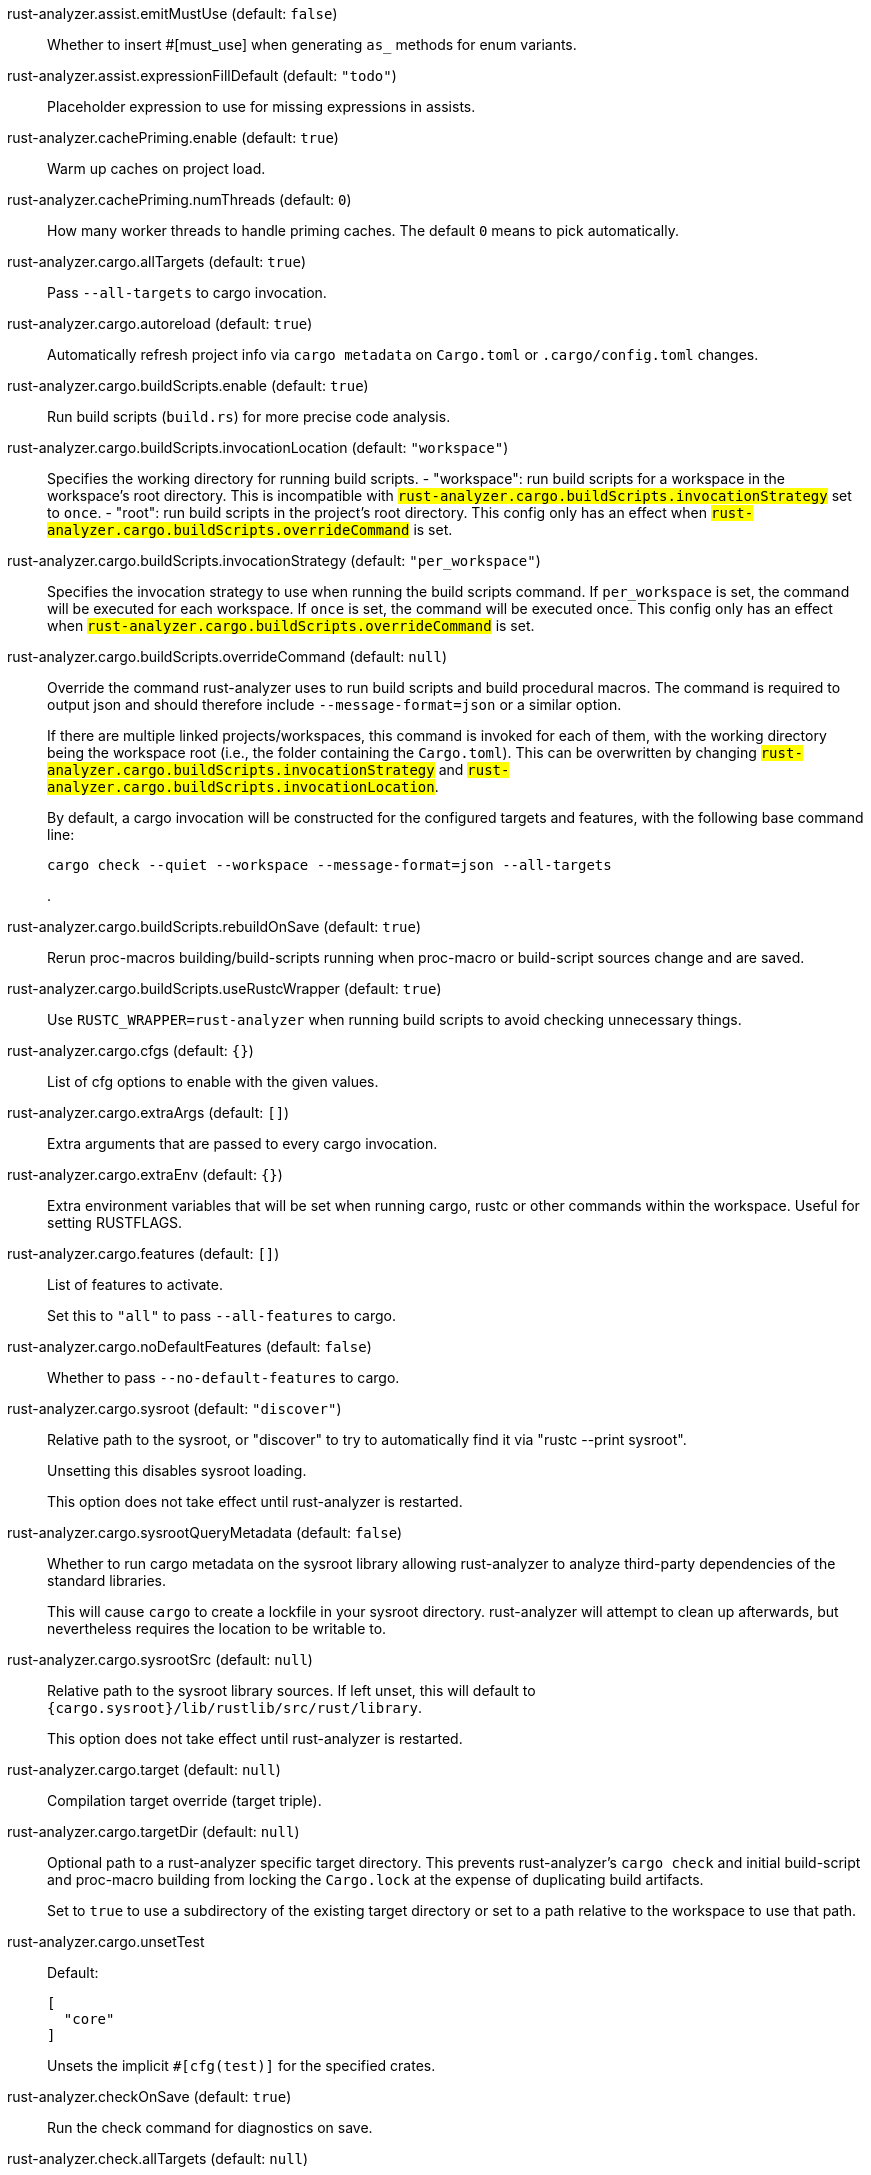 [[rust-analyzer.assist.emitMustUse]]rust-analyzer.assist.emitMustUse (default: `false`)::
+
--
Whether to insert #[must_use] when generating `as_` methods
for enum variants.
--
[[rust-analyzer.assist.expressionFillDefault]]rust-analyzer.assist.expressionFillDefault (default: `"todo"`)::
+
--
Placeholder expression to use for missing expressions in assists.
--
[[rust-analyzer.cachePriming.enable]]rust-analyzer.cachePriming.enable (default: `true`)::
+
--
Warm up caches on project load.
--
[[rust-analyzer.cachePriming.numThreads]]rust-analyzer.cachePriming.numThreads (default: `0`)::
+
--
How many worker threads to handle priming caches. The default `0` means to pick automatically.
--
[[rust-analyzer.cargo.allTargets]]rust-analyzer.cargo.allTargets (default: `true`)::
+
--
Pass `--all-targets` to cargo invocation.
--
[[rust-analyzer.cargo.autoreload]]rust-analyzer.cargo.autoreload (default: `true`)::
+
--
Automatically refresh project info via `cargo metadata` on
`Cargo.toml` or `.cargo/config.toml` changes.
--
[[rust-analyzer.cargo.buildScripts.enable]]rust-analyzer.cargo.buildScripts.enable (default: `true`)::
+
--
Run build scripts (`build.rs`) for more precise code analysis.
--
[[rust-analyzer.cargo.buildScripts.invocationLocation]]rust-analyzer.cargo.buildScripts.invocationLocation (default: `"workspace"`)::
+
--
Specifies the working directory for running build scripts.
- "workspace": run build scripts for a workspace in the workspace's root directory.
  This is incompatible with `#rust-analyzer.cargo.buildScripts.invocationStrategy#` set to `once`.
- "root": run build scripts in the project's root directory.
This config only has an effect when `#rust-analyzer.cargo.buildScripts.overrideCommand#`
is set.
--
[[rust-analyzer.cargo.buildScripts.invocationStrategy]]rust-analyzer.cargo.buildScripts.invocationStrategy (default: `"per_workspace"`)::
+
--
Specifies the invocation strategy to use when running the build scripts command.
If `per_workspace` is set, the command will be executed for each workspace.
If `once` is set, the command will be executed once.
This config only has an effect when `#rust-analyzer.cargo.buildScripts.overrideCommand#`
is set.
--
[[rust-analyzer.cargo.buildScripts.overrideCommand]]rust-analyzer.cargo.buildScripts.overrideCommand (default: `null`)::
+
--
Override the command rust-analyzer uses to run build scripts and
build procedural macros. The command is required to output json
and should therefore include `--message-format=json` or a similar
option.

If there are multiple linked projects/workspaces, this command is invoked for
each of them, with the working directory being the workspace root
(i.e., the folder containing the `Cargo.toml`). This can be overwritten
by changing `#rust-analyzer.cargo.buildScripts.invocationStrategy#` and
`#rust-analyzer.cargo.buildScripts.invocationLocation#`.

By default, a cargo invocation will be constructed for the configured
targets and features, with the following base command line:

```bash
cargo check --quiet --workspace --message-format=json --all-targets
```
.
--
[[rust-analyzer.cargo.buildScripts.rebuildOnSave]]rust-analyzer.cargo.buildScripts.rebuildOnSave (default: `true`)::
+
--
Rerun proc-macros building/build-scripts running when proc-macro
or build-script sources change and are saved.
--
[[rust-analyzer.cargo.buildScripts.useRustcWrapper]]rust-analyzer.cargo.buildScripts.useRustcWrapper (default: `true`)::
+
--
Use `RUSTC_WRAPPER=rust-analyzer` when running build scripts to
avoid checking unnecessary things.
--
[[rust-analyzer.cargo.cfgs]]rust-analyzer.cargo.cfgs (default: `{}`)::
+
--
List of cfg options to enable with the given values.
--
[[rust-analyzer.cargo.extraArgs]]rust-analyzer.cargo.extraArgs (default: `[]`)::
+
--
Extra arguments that are passed to every cargo invocation.
--
[[rust-analyzer.cargo.extraEnv]]rust-analyzer.cargo.extraEnv (default: `{}`)::
+
--
Extra environment variables that will be set when running cargo, rustc
or other commands within the workspace. Useful for setting RUSTFLAGS.
--
[[rust-analyzer.cargo.features]]rust-analyzer.cargo.features (default: `[]`)::
+
--
List of features to activate.

Set this to `"all"` to pass `--all-features` to cargo.
--
[[rust-analyzer.cargo.noDefaultFeatures]]rust-analyzer.cargo.noDefaultFeatures (default: `false`)::
+
--
Whether to pass `--no-default-features` to cargo.
--
[[rust-analyzer.cargo.sysroot]]rust-analyzer.cargo.sysroot (default: `"discover"`)::
+
--
Relative path to the sysroot, or "discover" to try to automatically find it via
"rustc --print sysroot".

Unsetting this disables sysroot loading.

This option does not take effect until rust-analyzer is restarted.
--
[[rust-analyzer.cargo.sysrootQueryMetadata]]rust-analyzer.cargo.sysrootQueryMetadata (default: `false`)::
+
--
Whether to run cargo metadata on the sysroot library allowing rust-analyzer to analyze
third-party dependencies of the standard libraries.

This will cause `cargo` to create a lockfile in your sysroot directory. rust-analyzer
will attempt to clean up afterwards, but nevertheless requires the location to be
writable to.
--
[[rust-analyzer.cargo.sysrootSrc]]rust-analyzer.cargo.sysrootSrc (default: `null`)::
+
--
Relative path to the sysroot library sources. If left unset, this will default to
`{cargo.sysroot}/lib/rustlib/src/rust/library`.

This option does not take effect until rust-analyzer is restarted.
--
[[rust-analyzer.cargo.target]]rust-analyzer.cargo.target (default: `null`)::
+
--
Compilation target override (target triple).
--
[[rust-analyzer.cargo.targetDir]]rust-analyzer.cargo.targetDir (default: `null`)::
+
--
Optional path to a rust-analyzer specific target directory.
This prevents rust-analyzer's `cargo check` and initial build-script and proc-macro
building from locking the `Cargo.lock` at the expense of duplicating build artifacts.

Set to `true` to use a subdirectory of the existing target directory or
set to a path relative to the workspace to use that path.
--
[[rust-analyzer.cargo.unsetTest]]rust-analyzer.cargo.unsetTest::
+
--
Default:
----
[
  "core"
]
----
Unsets the implicit `#[cfg(test)]` for the specified crates.

--
[[rust-analyzer.checkOnSave]]rust-analyzer.checkOnSave (default: `true`)::
+
--
Run the check command for diagnostics on save.
--
[[rust-analyzer.check.allTargets]]rust-analyzer.check.allTargets (default: `null`)::
+
--
Check all targets and tests (`--all-targets`). Defaults to
`#rust-analyzer.cargo.allTargets#`.
--
[[rust-analyzer.check.command]]rust-analyzer.check.command (default: `"check"`)::
+
--
Cargo command to use for `cargo check`.
--
[[rust-analyzer.check.extraArgs]]rust-analyzer.check.extraArgs (default: `[]`)::
+
--
Extra arguments for `cargo check`.
--
[[rust-analyzer.check.extraEnv]]rust-analyzer.check.extraEnv (default: `{}`)::
+
--
Extra environment variables that will be set when running `cargo check`.
Extends `#rust-analyzer.cargo.extraEnv#`.
--
[[rust-analyzer.check.features]]rust-analyzer.check.features (default: `null`)::
+
--
List of features to activate. Defaults to
`#rust-analyzer.cargo.features#`.

Set to `"all"` to pass `--all-features` to Cargo.
--
[[rust-analyzer.check.ignore]]rust-analyzer.check.ignore (default: `[]`)::
+
--
List of `cargo check` (or other command specified in `check.command`) diagnostics to ignore.

For example for `cargo check`: `dead_code`, `unused_imports`, `unused_variables`,...
--
[[rust-analyzer.check.invocationLocation]]rust-analyzer.check.invocationLocation (default: `"workspace"`)::
+
--
Specifies the working directory for running checks.
- "workspace": run checks for workspaces in the corresponding workspaces' root directories.
  This falls back to "root" if `#rust-analyzer.check.invocationStrategy#` is set to `once`.
- "root": run checks in the project's root directory.
This config only has an effect when `#rust-analyzer.check.overrideCommand#`
is set.
--
[[rust-analyzer.check.invocationStrategy]]rust-analyzer.check.invocationStrategy (default: `"per_workspace"`)::
+
--
Specifies the invocation strategy to use when running the check command.
If `per_workspace` is set, the command will be executed for each workspace.
If `once` is set, the command will be executed once.
This config only has an effect when `#rust-analyzer.check.overrideCommand#`
is set.
--
[[rust-analyzer.check.noDefaultFeatures]]rust-analyzer.check.noDefaultFeatures (default: `null`)::
+
--
Whether to pass `--no-default-features` to Cargo. Defaults to
`#rust-analyzer.cargo.noDefaultFeatures#`.
--
[[rust-analyzer.check.overrideCommand]]rust-analyzer.check.overrideCommand (default: `null`)::
+
--
Override the command rust-analyzer uses instead of `cargo check` for
diagnostics on save. The command is required to output json and
should therefore include `--message-format=json` or a similar option
(if your client supports the `colorDiagnosticOutput` experimental
capability, you can use `--message-format=json-diagnostic-rendered-ansi`).

If you're changing this because you're using some tool wrapping
Cargo, you might also want to change
`#rust-analyzer.cargo.buildScripts.overrideCommand#`.

If there are multiple linked projects/workspaces, this command is invoked for
each of them, with the working directory being the workspace root
(i.e., the folder containing the `Cargo.toml`). This can be overwritten
by changing `#rust-analyzer.check.invocationStrategy#` and
`#rust-analyzer.check.invocationLocation#`.

If `$saved_file` is part of the command, rust-analyzer will pass
the absolute path of the saved file to the provided command. This is
intended to be used with non-Cargo build systems.
Note that `$saved_file` is experimental and may be removed in the futureg.

An example command would be:

```bash
cargo check --workspace --message-format=json --all-targets
```
.
--
[[rust-analyzer.check.targets]]rust-analyzer.check.targets (default: `null`)::
+
--
Check for specific targets. Defaults to `#rust-analyzer.cargo.target#` if empty.

Can be a single target, e.g. `"x86_64-unknown-linux-gnu"` or a list of targets, e.g.
`["aarch64-apple-darwin", "x86_64-apple-darwin"]`.

Aliased as `"checkOnSave.targets"`.
--
[[rust-analyzer.check.workspace]]rust-analyzer.check.workspace (default: `true`)::
+
--
Whether `--workspace` should be passed to `cargo check`.
If false, `-p <package>` will be passed instead.
--
[[rust-analyzer.completion.autoimport.enable]]rust-analyzer.completion.autoimport.enable (default: `true`)::
+
--
Toggles the additional completions that automatically add imports when completed.
Note that your client must specify the `additionalTextEdits` LSP client capability to truly have this feature enabled.
--
[[rust-analyzer.completion.autoself.enable]]rust-analyzer.completion.autoself.enable (default: `true`)::
+
--
Toggles the additional completions that automatically show method calls and field accesses
with `self` prefixed to them when inside a method.
--
[[rust-analyzer.completion.callable.snippets]]rust-analyzer.completion.callable.snippets (default: `"fill_arguments"`)::
+
--
Whether to add parenthesis and argument snippets when completing function.
--
[[rust-analyzer.completion.fullFunctionSignatures.enable]]rust-analyzer.completion.fullFunctionSignatures.enable (default: `false`)::
+
--
Whether to show full function/method signatures in completion docs.
--
[[rust-analyzer.completion.limit]]rust-analyzer.completion.limit (default: `null`)::
+
--
Maximum number of completions to return. If `None`, the limit is infinite.
--
[[rust-analyzer.completion.postfix.enable]]rust-analyzer.completion.postfix.enable (default: `true`)::
+
--
Whether to show postfix snippets like `dbg`, `if`, `not`, etc.
--
[[rust-analyzer.completion.privateEditable.enable]]rust-analyzer.completion.privateEditable.enable (default: `false`)::
+
--
Enables completions of private items and fields that are defined in the current workspace even if they are not visible at the current position.
--
[[rust-analyzer.completion.snippets.custom]]rust-analyzer.completion.snippets.custom::
+
--
Default:
----
{
  "Arc::new": {
    "postfix": "arc",
    "body": "Arc::new(${receiver})",
    "requires": "std::sync::Arc",
    "description": "Put the expression into an `Arc`",
    "scope": "expr"
  },
  "Rc::new": {
    "postfix": "rc",
    "body": "Rc::new(${receiver})",
    "requires": "std::rc::Rc",
    "description": "Put the expression into an `Rc`",
    "scope": "expr"
  },
  "Box::pin": {
    "postfix": "pinbox",
    "body": "Box::pin(${receiver})",
    "requires": "std::boxed::Box",
    "description": "Put the expression into a pinned `Box`",
    "scope": "expr"
  },
  "Ok": {
    "postfix": "ok",
    "body": "Ok(${receiver})",
    "description": "Wrap the expression in a `Result::Ok`",
    "scope": "expr"
  },
  "Err": {
    "postfix": "err",
    "body": "Err(${receiver})",
    "description": "Wrap the expression in a `Result::Err`",
    "scope": "expr"
  },
  "Some": {
    "postfix": "some",
    "body": "Some(${receiver})",
    "description": "Wrap the expression in an `Option::Some`",
    "scope": "expr"
  }
}
----
Custom completion snippets.

--
[[rust-analyzer.completion.termSearch.enable]]rust-analyzer.completion.termSearch.enable (default: `false`)::
+
--
Whether to enable term search based snippets like `Some(foo.bar().baz())`.
--
[[rust-analyzer.diagnostics.disabled]]rust-analyzer.diagnostics.disabled (default: `[]`)::
+
--
List of rust-analyzer diagnostics to disable.
--
[[rust-analyzer.diagnostics.enable]]rust-analyzer.diagnostics.enable (default: `true`)::
+
--
Whether to show native rust-analyzer diagnostics.
--
[[rust-analyzer.diagnostics.experimental.enable]]rust-analyzer.diagnostics.experimental.enable (default: `false`)::
+
--
Whether to show experimental rust-analyzer diagnostics that might
have more false positives than usual.
--
[[rust-analyzer.diagnostics.remapPrefix]]rust-analyzer.diagnostics.remapPrefix (default: `{}`)::
+
--
Map of prefixes to be substituted when parsing diagnostic file paths.
This should be the reverse mapping of what is passed to `rustc` as `--remap-path-prefix`.
--
[[rust-analyzer.diagnostics.styleLints.enable]]rust-analyzer.diagnostics.styleLints.enable (default: `false`)::
+
--
Whether to run additional style lints.
--
[[rust-analyzer.diagnostics.warningsAsHint]]rust-analyzer.diagnostics.warningsAsHint (default: `[]`)::
+
--
List of warnings that should be displayed with hint severity.

The warnings will be indicated by faded text or three dots in code
and will not show up in the `Problems Panel`.
--
[[rust-analyzer.diagnostics.warningsAsInfo]]rust-analyzer.diagnostics.warningsAsInfo (default: `[]`)::
+
--
List of warnings that should be displayed with info severity.

The warnings will be indicated by a blue squiggly underline in code
and a blue icon in the `Problems Panel`.
--
[[rust-analyzer.files.excludeDirs]]rust-analyzer.files.excludeDirs (default: `[]`)::
+
--
These directories will be ignored by rust-analyzer. They are
relative to the workspace root, and globs are not supported. You may
also need to add the folders to Code's `files.watcherExclude`.
--
[[rust-analyzer.files.watcher]]rust-analyzer.files.watcher (default: `"client"`)::
+
--
Controls file watching implementation.
--
[[rust-analyzer.highlightRelated.breakPoints.enable]]rust-analyzer.highlightRelated.breakPoints.enable (default: `true`)::
+
--
Enables highlighting of related references while the cursor is on `break`, `loop`, `while`, or `for` keywords.
--
[[rust-analyzer.highlightRelated.closureCaptures.enable]]rust-analyzer.highlightRelated.closureCaptures.enable (default: `true`)::
+
--
Enables highlighting of all captures of a closure while the cursor is on the `|` or move keyword of a closure.
--
[[rust-analyzer.highlightRelated.exitPoints.enable]]rust-analyzer.highlightRelated.exitPoints.enable (default: `true`)::
+
--
Enables highlighting of all exit points while the cursor is on any `return`, `?`, `fn`, or return type arrow (`->`).
--
[[rust-analyzer.highlightRelated.references.enable]]rust-analyzer.highlightRelated.references.enable (default: `true`)::
+
--
Enables highlighting of related references while the cursor is on any identifier.
--
[[rust-analyzer.highlightRelated.yieldPoints.enable]]rust-analyzer.highlightRelated.yieldPoints.enable (default: `true`)::
+
--
Enables highlighting of all break points for a loop or block context while the cursor is on any `async` or `await` keywords.
--
[[rust-analyzer.hover.actions.debug.enable]]rust-analyzer.hover.actions.debug.enable (default: `true`)::
+
--
Whether to show `Debug` action. Only applies when
`#rust-analyzer.hover.actions.enable#` is set.
--
[[rust-analyzer.hover.actions.enable]]rust-analyzer.hover.actions.enable (default: `true`)::
+
--
Whether to show HoverActions in Rust files.
--
[[rust-analyzer.hover.actions.gotoTypeDef.enable]]rust-analyzer.hover.actions.gotoTypeDef.enable (default: `true`)::
+
--
Whether to show `Go to Type Definition` action. Only applies when
`#rust-analyzer.hover.actions.enable#` is set.
--
[[rust-analyzer.hover.actions.implementations.enable]]rust-analyzer.hover.actions.implementations.enable (default: `true`)::
+
--
Whether to show `Implementations` action. Only applies when
`#rust-analyzer.hover.actions.enable#` is set.
--
[[rust-analyzer.hover.actions.references.enable]]rust-analyzer.hover.actions.references.enable (default: `false`)::
+
--
Whether to show `References` action. Only applies when
`#rust-analyzer.hover.actions.enable#` is set.
--
[[rust-analyzer.hover.actions.run.enable]]rust-analyzer.hover.actions.run.enable (default: `true`)::
+
--
Whether to show `Run` action. Only applies when
`#rust-analyzer.hover.actions.enable#` is set.
--
[[rust-analyzer.hover.documentation.enable]]rust-analyzer.hover.documentation.enable (default: `true`)::
+
--
Whether to show documentation on hover.
--
[[rust-analyzer.hover.documentation.keywords.enable]]rust-analyzer.hover.documentation.keywords.enable (default: `true`)::
+
--
Whether to show keyword hover popups. Only applies when
`#rust-analyzer.hover.documentation.enable#` is set.
--
[[rust-analyzer.hover.links.enable]]rust-analyzer.hover.links.enable (default: `true`)::
+
--
Use markdown syntax for links on hover.
--
[[rust-analyzer.hover.memoryLayout.alignment]]rust-analyzer.hover.memoryLayout.alignment (default: `"hexadecimal"`)::
+
--
How to render the align information in a memory layout hover.
--
[[rust-analyzer.hover.memoryLayout.enable]]rust-analyzer.hover.memoryLayout.enable (default: `true`)::
+
--
Whether to show memory layout data on hover.
--
[[rust-analyzer.hover.memoryLayout.niches]]rust-analyzer.hover.memoryLayout.niches (default: `false`)::
+
--
How to render the niche information in a memory layout hover.
--
[[rust-analyzer.hover.memoryLayout.offset]]rust-analyzer.hover.memoryLayout.offset (default: `"hexadecimal"`)::
+
--
How to render the offset information in a memory layout hover.
--
[[rust-analyzer.hover.memoryLayout.size]]rust-analyzer.hover.memoryLayout.size (default: `"both"`)::
+
--
How to render the size information in a memory layout hover.
--
[[rust-analyzer.hover.show.enumVariants]]rust-analyzer.hover.show.enumVariants (default: `5`)::
+
--
How many variants of an enum to display when hovering on. Show none if empty.
--
[[rust-analyzer.hover.show.fields]]rust-analyzer.hover.show.fields (default: `5`)::
+
--
How many fields of a struct, variant or union to display when hovering on. Show none if empty.
--
[[rust-analyzer.hover.show.traitAssocItems]]rust-analyzer.hover.show.traitAssocItems (default: `null`)::
+
--
How many associated items of a trait to display when hovering a trait.
--
[[rust-analyzer.imports.granularity.enforce]]rust-analyzer.imports.granularity.enforce (default: `false`)::
+
--
Whether to enforce the import granularity setting for all files. If set to false rust-analyzer will try to keep import styles consistent per file.
--
[[rust-analyzer.imports.granularity.group]]rust-analyzer.imports.granularity.group (default: `"crate"`)::
+
--
How imports should be grouped into use statements.
--
[[rust-analyzer.imports.group.enable]]rust-analyzer.imports.group.enable (default: `true`)::
+
--
Group inserted imports by the https://rust-analyzer.github.io/manual.html#auto-import[following order]. Groups are separated by newlines.
--
[[rust-analyzer.imports.merge.glob]]rust-analyzer.imports.merge.glob (default: `true`)::
+
--
Whether to allow import insertion to merge new imports into single path glob imports like `use std::fmt::*;`.
--
[[rust-analyzer.imports.preferNoStd]]rust-analyzer.imports.preferNoStd (default: `false`)::
+
--
Prefer to unconditionally use imports of the core and alloc crate, over the std crate.
--
[[rust-analyzer.imports.preferPrelude]]rust-analyzer.imports.preferPrelude (default: `false`)::
+
--
Whether to prefer import paths containing a `prelude` module.
--
[[rust-analyzer.imports.prefix]]rust-analyzer.imports.prefix (default: `"plain"`)::
+
--
The path structure for newly inserted paths to use.
--
[[rust-analyzer.inlayHints.bindingModeHints.enable]]rust-analyzer.inlayHints.bindingModeHints.enable (default: `false`)::
+
--
Whether to show inlay type hints for binding modes.
--
[[rust-analyzer.inlayHints.chainingHints.enable]]rust-analyzer.inlayHints.chainingHints.enable (default: `true`)::
+
--
Whether to show inlay type hints for method chains.
--
[[rust-analyzer.inlayHints.closingBraceHints.enable]]rust-analyzer.inlayHints.closingBraceHints.enable (default: `true`)::
+
--
Whether to show inlay hints after a closing `}` to indicate what item it belongs to.
--
[[rust-analyzer.inlayHints.closingBraceHints.minLines]]rust-analyzer.inlayHints.closingBraceHints.minLines (default: `25`)::
+
--
Minimum number of lines required before the `}` until the hint is shown (set to 0 or 1
to always show them).
--
[[rust-analyzer.inlayHints.closureCaptureHints.enable]]rust-analyzer.inlayHints.closureCaptureHints.enable (default: `false`)::
+
--
Whether to show inlay hints for closure captures.
--
[[rust-analyzer.inlayHints.closureReturnTypeHints.enable]]rust-analyzer.inlayHints.closureReturnTypeHints.enable (default: `"never"`)::
+
--
Whether to show inlay type hints for return types of closures.
--
[[rust-analyzer.inlayHints.closureStyle]]rust-analyzer.inlayHints.closureStyle (default: `"impl_fn"`)::
+
--
Closure notation in type and chaining inlay hints.
--
[[rust-analyzer.inlayHints.discriminantHints.enable]]rust-analyzer.inlayHints.discriminantHints.enable (default: `"never"`)::
+
--
Whether to show enum variant discriminant hints.
--
[[rust-analyzer.inlayHints.expressionAdjustmentHints.enable]]rust-analyzer.inlayHints.expressionAdjustmentHints.enable (default: `"never"`)::
+
--
Whether to show inlay hints for type adjustments.
--
[[rust-analyzer.inlayHints.expressionAdjustmentHints.hideOutsideUnsafe]]rust-analyzer.inlayHints.expressionAdjustmentHints.hideOutsideUnsafe (default: `false`)::
+
--
Whether to hide inlay hints for type adjustments outside of `unsafe` blocks.
--
[[rust-analyzer.inlayHints.expressionAdjustmentHints.mode]]rust-analyzer.inlayHints.expressionAdjustmentHints.mode (default: `"prefix"`)::
+
--
Whether to show inlay hints as postfix ops (`.*` instead of `*`, etc).
--
[[rust-analyzer.inlayHints.implicitDrops.enable]]rust-analyzer.inlayHints.implicitDrops.enable (default: `false`)::
+
--
Whether to show implicit drop hints.
--
[[rust-analyzer.inlayHints.lifetimeElisionHints.enable]]rust-analyzer.inlayHints.lifetimeElisionHints.enable (default: `"never"`)::
+
--
Whether to show inlay type hints for elided lifetimes in function signatures.
--
[[rust-analyzer.inlayHints.lifetimeElisionHints.useParameterNames]]rust-analyzer.inlayHints.lifetimeElisionHints.useParameterNames (default: `false`)::
+
--
Whether to prefer using parameter names as the name for elided lifetime hints if possible.
--
[[rust-analyzer.inlayHints.maxLength]]rust-analyzer.inlayHints.maxLength (default: `25`)::
+
--
Maximum length for inlay hints. Set to null to have an unlimited length.
--
[[rust-analyzer.inlayHints.parameterHints.enable]]rust-analyzer.inlayHints.parameterHints.enable (default: `true`)::
+
--
Whether to show function parameter name inlay hints at the call
site.
--
[[rust-analyzer.inlayHints.rangeExclusiveHints.enable]]rust-analyzer.inlayHints.rangeExclusiveHints.enable (default: `false`)::
+
--
Whether to show exclusive range inlay hints.
--
[[rust-analyzer.inlayHints.reborrowHints.enable]]rust-analyzer.inlayHints.reborrowHints.enable (default: `"never"`)::
+
--
Whether to show inlay hints for compiler inserted reborrows.
This setting is deprecated in favor of #rust-analyzer.inlayHints.expressionAdjustmentHints.enable#.
--
[[rust-analyzer.inlayHints.renderColons]]rust-analyzer.inlayHints.renderColons (default: `true`)::
+
--
Whether to render leading colons for type hints, and trailing colons for parameter hints.
--
[[rust-analyzer.inlayHints.typeHints.enable]]rust-analyzer.inlayHints.typeHints.enable (default: `true`)::
+
--
Whether to show inlay type hints for variables.
--
[[rust-analyzer.inlayHints.typeHints.hideClosureInitialization]]rust-analyzer.inlayHints.typeHints.hideClosureInitialization (default: `false`)::
+
--
Whether to hide inlay type hints for `let` statements that initialize to a closure.
Only applies to closures with blocks, same as `#rust-analyzer.inlayHints.closureReturnTypeHints.enable#`.
--
[[rust-analyzer.inlayHints.typeHints.hideNamedConstructor]]rust-analyzer.inlayHints.typeHints.hideNamedConstructor (default: `false`)::
+
--
Whether to hide inlay type hints for constructors.
--
[[rust-analyzer.interpret.tests]]rust-analyzer.interpret.tests (default: `false`)::
+
--
Enables the experimental support for interpreting tests.
--
[[rust-analyzer.joinLines.joinAssignments]]rust-analyzer.joinLines.joinAssignments (default: `true`)::
+
--
Join lines merges consecutive declaration and initialization of an assignment.
--
[[rust-analyzer.joinLines.joinElseIf]]rust-analyzer.joinLines.joinElseIf (default: `true`)::
+
--
Join lines inserts else between consecutive ifs.
--
[[rust-analyzer.joinLines.removeTrailingComma]]rust-analyzer.joinLines.removeTrailingComma (default: `true`)::
+
--
Join lines removes trailing commas.
--
[[rust-analyzer.joinLines.unwrapTrivialBlock]]rust-analyzer.joinLines.unwrapTrivialBlock (default: `true`)::
+
--
Join lines unwraps trivial blocks.
--
[[rust-analyzer.lens.debug.enable]]rust-analyzer.lens.debug.enable (default: `true`)::
+
--
Whether to show `Debug` lens. Only applies when
`#rust-analyzer.lens.enable#` is set.
--
[[rust-analyzer.lens.enable]]rust-analyzer.lens.enable (default: `true`)::
+
--
Whether to show CodeLens in Rust files.
--
[[rust-analyzer.lens.forceCustomCommands]]rust-analyzer.lens.forceCustomCommands (default: `true`)::
+
--
Internal config: use custom client-side commands even when the
client doesn't set the corresponding capability.
--
[[rust-analyzer.lens.implementations.enable]]rust-analyzer.lens.implementations.enable (default: `true`)::
+
--
Whether to show `Implementations` lens. Only applies when
`#rust-analyzer.lens.enable#` is set.
--
[[rust-analyzer.lens.location]]rust-analyzer.lens.location (default: `"above_name"`)::
+
--
Where to render annotations.
--
[[rust-analyzer.lens.references.adt.enable]]rust-analyzer.lens.references.adt.enable (default: `false`)::
+
--
Whether to show `References` lens for Struct, Enum, and Union.
Only applies when `#rust-analyzer.lens.enable#` is set.
--
[[rust-analyzer.lens.references.enumVariant.enable]]rust-analyzer.lens.references.enumVariant.enable (default: `false`)::
+
--
Whether to show `References` lens for Enum Variants.
Only applies when `#rust-analyzer.lens.enable#` is set.
--
[[rust-analyzer.lens.references.method.enable]]rust-analyzer.lens.references.method.enable (default: `false`)::
+
--
Whether to show `Method References` lens. Only applies when
`#rust-analyzer.lens.enable#` is set.
--
[[rust-analyzer.lens.references.trait.enable]]rust-analyzer.lens.references.trait.enable (default: `false`)::
+
--
Whether to show `References` lens for Trait.
Only applies when `#rust-analyzer.lens.enable#` is set.
--
[[rust-analyzer.lens.run.enable]]rust-analyzer.lens.run.enable (default: `true`)::
+
--
Whether to show `Run` lens. Only applies when
`#rust-analyzer.lens.enable#` is set.
--
[[rust-analyzer.linkedProjects]]rust-analyzer.linkedProjects (default: `[]`)::
+
--
Disable project auto-discovery in favor of explicitly specified set
of projects.

Elements must be paths pointing to `Cargo.toml`,
`rust-project.json`, or JSON objects in `rust-project.json` format.
--
[[rust-analyzer.lru.capacity]]rust-analyzer.lru.capacity (default: `null`)::
+
--
Number of syntax trees rust-analyzer keeps in memory. Defaults to 128.
--
[[rust-analyzer.lru.query.capacities]]rust-analyzer.lru.query.capacities (default: `{}`)::
+
--
Sets the LRU capacity of the specified queries.
--
[[rust-analyzer.notifications.cargoTomlNotFound]]rust-analyzer.notifications.cargoTomlNotFound (default: `true`)::
+
--
Whether to show `can't find Cargo.toml` error message.
--
[[rust-analyzer.notifications.unindexedProject]]rust-analyzer.notifications.unindexedProject (default: `false`)::
+
--
Whether to send an UnindexedProject notification to the client.
--
[[rust-analyzer.numThreads]]rust-analyzer.numThreads (default: `null`)::
+
--
How many worker threads in the main loop. The default `null` means to pick automatically.
--
[[rust-analyzer.procMacro.attributes.enable]]rust-analyzer.procMacro.attributes.enable (default: `true`)::
+
--
Expand attribute macros. Requires `#rust-analyzer.procMacro.enable#` to be set.
--
[[rust-analyzer.procMacro.enable]]rust-analyzer.procMacro.enable (default: `true`)::
+
--
Enable support for procedural macros, implies `#rust-analyzer.cargo.buildScripts.enable#`.
--
[[rust-analyzer.procMacro.ignored]]rust-analyzer.procMacro.ignored (default: `{}`)::
+
--
These proc-macros will be ignored when trying to expand them.

This config takes a map of crate names with the exported proc-macro names to ignore as values.
--
[[rust-analyzer.procMacro.server]]rust-analyzer.procMacro.server (default: `null`)::
+
--
Internal config, path to proc-macro server executable.
--
[[rust-analyzer.references.excludeImports]]rust-analyzer.references.excludeImports (default: `false`)::
+
--
Exclude imports from find-all-references.
--
[[rust-analyzer.references.excludeTests]]rust-analyzer.references.excludeTests (default: `false`)::
+
--
Exclude tests from find-all-references.
--
[[rust-analyzer.runnables.command]]rust-analyzer.runnables.command (default: `null`)::
+
--
Command to be executed instead of 'cargo' for runnables.
--
[[rust-analyzer.runnables.extraArgs]]rust-analyzer.runnables.extraArgs (default: `[]`)::
+
--
Additional arguments to be passed to cargo for runnables such as
tests or binaries. For example, it may be `--release`.
--
[[rust-analyzer.rustc.source]]rust-analyzer.rustc.source (default: `null`)::
+
--
Path to the Cargo.toml of the rust compiler workspace, for usage in rustc_private
projects, or "discover" to try to automatically find it if the `rustc-dev` component
is installed.

Any project which uses rust-analyzer with the rustcPrivate
crates must set `[package.metadata.rust-analyzer] rustc_private=true` to use it.

This option does not take effect until rust-analyzer is restarted.
--
[[rust-analyzer.rustfmt.extraArgs]]rust-analyzer.rustfmt.extraArgs (default: `[]`)::
+
--
Additional arguments to `rustfmt`.
--
[[rust-analyzer.rustfmt.overrideCommand]]rust-analyzer.rustfmt.overrideCommand (default: `null`)::
+
--
Advanced option, fully override the command rust-analyzer uses for
formatting. This should be the equivalent of `rustfmt` here, and
not that of `cargo fmt`. The file contents will be passed on the
standard input and the formatted result will be read from the
standard output.
--
[[rust-analyzer.rustfmt.rangeFormatting.enable]]rust-analyzer.rustfmt.rangeFormatting.enable (default: `false`)::
+
--
Enables the use of rustfmt's unstable range formatting command for the
`textDocument/rangeFormatting` request. The rustfmt option is unstable and only
available on a nightly build.
--
[[rust-analyzer.semanticHighlighting.doc.comment.inject.enable]]rust-analyzer.semanticHighlighting.doc.comment.inject.enable (default: `true`)::
+
--
Inject additional highlighting into doc comments.

When enabled, rust-analyzer will highlight rust source in doc comments as well as intra
doc links.
--
[[rust-analyzer.semanticHighlighting.nonStandardTokens]]rust-analyzer.semanticHighlighting.nonStandardTokens (default: `true`)::
+
--
Whether the server is allowed to emit non-standard tokens and modifiers.
--
[[rust-analyzer.semanticHighlighting.operator.enable]]rust-analyzer.semanticHighlighting.operator.enable (default: `true`)::
+
--
Use semantic tokens for operators.

When disabled, rust-analyzer will emit semantic tokens only for operator tokens when
they are tagged with modifiers.
--
[[rust-analyzer.semanticHighlighting.operator.specialization.enable]]rust-analyzer.semanticHighlighting.operator.specialization.enable (default: `false`)::
+
--
Use specialized semantic tokens for operators.

When enabled, rust-analyzer will emit special token types for operator tokens instead
of the generic `operator` token type.
--
[[rust-analyzer.semanticHighlighting.punctuation.enable]]rust-analyzer.semanticHighlighting.punctuation.enable (default: `false`)::
+
--
Use semantic tokens for punctuation.

When disabled, rust-analyzer will emit semantic tokens only for punctuation tokens when
they are tagged with modifiers or have a special role.
--
[[rust-analyzer.semanticHighlighting.punctuation.separate.macro.bang]]rust-analyzer.semanticHighlighting.punctuation.separate.macro.bang (default: `false`)::
+
--
When enabled, rust-analyzer will emit a punctuation semantic token for the `!` of macro
calls.
--
[[rust-analyzer.semanticHighlighting.punctuation.specialization.enable]]rust-analyzer.semanticHighlighting.punctuation.specialization.enable (default: `false`)::
+
--
Use specialized semantic tokens for punctuation.

When enabled, rust-analyzer will emit special token types for punctuation tokens instead
of the generic `punctuation` token type.
--
[[rust-analyzer.semanticHighlighting.strings.enable]]rust-analyzer.semanticHighlighting.strings.enable (default: `true`)::
+
--
Use semantic tokens for strings.

In some editors (e.g. vscode) semantic tokens override other highlighting grammars.
By disabling semantic tokens for strings, other grammars can be used to highlight
their contents.
--
[[rust-analyzer.signatureInfo.detail]]rust-analyzer.signatureInfo.detail (default: `"full"`)::
+
--
Show full signature of the callable. Only shows parameters if disabled.
--
[[rust-analyzer.signatureInfo.documentation.enable]]rust-analyzer.signatureInfo.documentation.enable (default: `true`)::
+
--
Show documentation.
--
[[rust-analyzer.typing.autoClosingAngleBrackets.enable]]rust-analyzer.typing.autoClosingAngleBrackets.enable (default: `false`)::
+
--
Whether to insert closing angle brackets when typing an opening angle bracket of a generic argument list.
--
[[rust-analyzer.workspace.symbol.search.kind]]rust-analyzer.workspace.symbol.search.kind (default: `"only_types"`)::
+
--
Workspace symbol search kind.
--
[[rust-analyzer.workspace.symbol.search.limit]]rust-analyzer.workspace.symbol.search.limit (default: `128`)::
+
--
Limits the number of items returned from a workspace symbol search (Defaults to 128).
Some clients like vs-code issue new searches on result filtering and don't require all results to be returned in the initial search.
Other clients requires all results upfront and might require a higher limit.
--
[[rust-analyzer.workspace.symbol.search.scope]]rust-analyzer.workspace.symbol.search.scope (default: `"workspace"`)::
+
--
Workspace symbol search scope.
--

